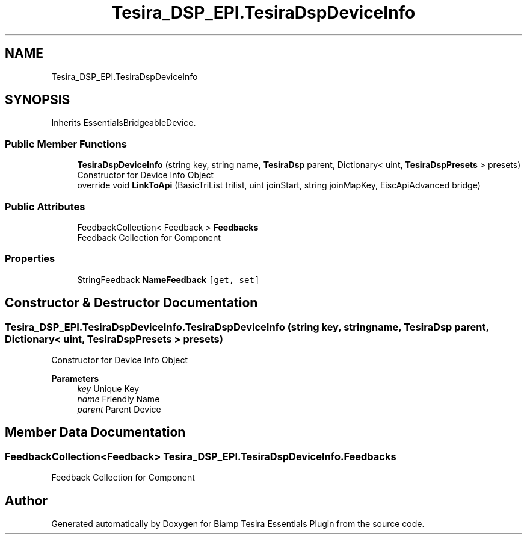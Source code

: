 .TH "Tesira_DSP_EPI.TesiraDspDeviceInfo" 3 "Wed Aug 5 2020" "Version 2.0.0.x" "Biamp Tesira Essentials Plugin" \" -*- nroff -*-
.ad l
.nh
.SH NAME
Tesira_DSP_EPI.TesiraDspDeviceInfo
.SH SYNOPSIS
.br
.PP
.PP
Inherits EssentialsBridgeableDevice\&.
.SS "Public Member Functions"

.in +1c
.ti -1c
.RI "\fBTesiraDspDeviceInfo\fP (string key, string name, \fBTesiraDsp\fP parent, Dictionary< uint, \fBTesiraDspPresets\fP > presets)"
.br
.RI "Constructor for Device Info Object "
.ti -1c
.RI "override void \fBLinkToApi\fP (BasicTriList trilist, uint joinStart, string joinMapKey, EiscApiAdvanced bridge)"
.br
.in -1c
.SS "Public Attributes"

.in +1c
.ti -1c
.RI "FeedbackCollection< Feedback > \fBFeedbacks\fP"
.br
.RI "Feedback Collection for Component "
.in -1c
.SS "Properties"

.in +1c
.ti -1c
.RI "StringFeedback \fBNameFeedback\fP\fC [get, set]\fP"
.br
.in -1c
.SH "Constructor & Destructor Documentation"
.PP 
.SS "Tesira_DSP_EPI\&.TesiraDspDeviceInfo\&.TesiraDspDeviceInfo (string key, string name, \fBTesiraDsp\fP parent, Dictionary< uint, \fBTesiraDspPresets\fP > presets)"

.PP
Constructor for Device Info Object 
.PP
\fBParameters\fP
.RS 4
\fIkey\fP Unique Key
.br
\fIname\fP Friendly Name
.br
\fIparent\fP Parent Device
.RE
.PP

.SH "Member Data Documentation"
.PP 
.SS "FeedbackCollection<Feedback> Tesira_DSP_EPI\&.TesiraDspDeviceInfo\&.Feedbacks"

.PP
Feedback Collection for Component 

.SH "Author"
.PP 
Generated automatically by Doxygen for Biamp Tesira Essentials Plugin from the source code\&.
